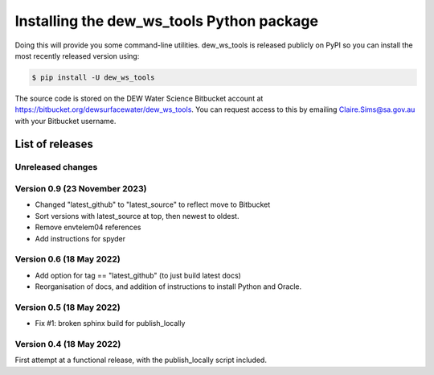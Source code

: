 ##########################################
Installing the dew_ws_tools Python package
##########################################

Doing this will provide you some command-line utilities. dew_ws_tools is
released publicly on PyPI so you can install the most recently released
version using:

.. code-block::

   $ pip install -U dew_ws_tools

The source code is stored on the DEW Water Science Bitbucket account at 
https://bitbucket.org/dewsurfacewater/dew_ws_tools. You can request access to
this by emailing Claire.Sims@sa.gov.au with your Bitbucket username.

List of releases
~~~~~~~~~~~~~~~~

Unreleased changes
------------------

Version 0.9 (23 November 2023)
------------------------------
- Changed "latest_github" to "latest_source" to reflect move to Bitbucket
- Sort versions with latest_source at top, then newest to oldest.
- Remove envtelem04 references
- Add instructions for spyder

Version 0.6 (18 May 2022)
-------------------------
- Add option for tag == "latest_github" (to just build latest docs)
- Reorganisation of docs, and addition of instructions to install Python
  and Oracle.

Version 0.5 (18 May 2022)
-------------------------
- Fix #1: broken sphinx build for publish_locally

Version 0.4 (18 May 2022)
-------------------------
First attempt at a functional release, with the publish_locally script
included.

